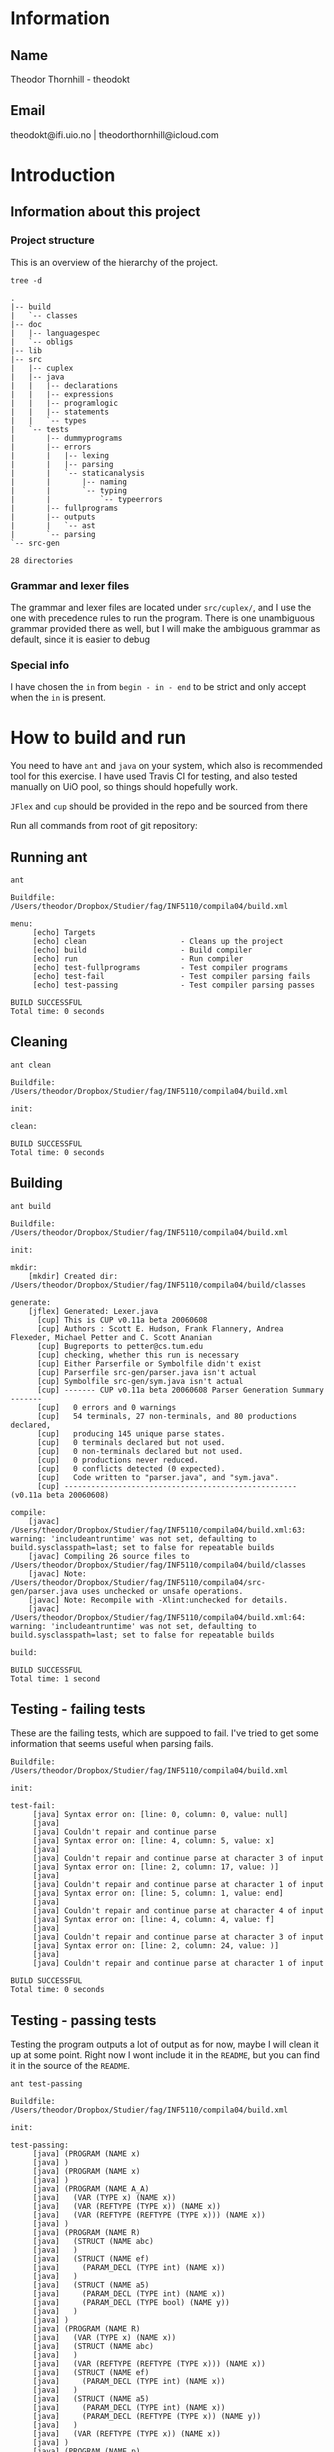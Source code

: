 * Information

** Name
Theodor Thornhill - theodokt

** Email
theodokt@ifi.uio.no | theodorthornhill@icloud.com

* Introduction
** Information about this project
*** Project structure
    This is an overview of the hierarchy of the project. 
    #+BEGIN_SRC shell :results output  :exports both
    tree -d
    #+END_SRC

    #+RESULTS:
    #+begin_example
    .
    |-- build
    |   `-- classes
    |-- doc
    |   |-- languagespec
    |   `-- obligs
    |-- lib
    |-- src
    |   |-- cuplex
    |   |-- java
    |   |   |-- declarations
    |   |   |-- expressions
    |   |   |-- programlogic
    |   |   |-- statements
    |   |   `-- types
    |   `-- tests
    |       |-- dummyprograms
    |       |-- errors
    |       |   |-- lexing
    |       |   |-- parsing
    |       |   `-- staticanalysis
    |       |       |-- naming
    |       |       `-- typing
    |       |           `-- typeerrors
    |       |-- fullprograms
    |       |-- outputs
    |       |   `-- ast
    |       `-- parsing
    `-- src-gen

    28 directories
    #+end_example

*** Grammar and lexer files
    The grammar and lexer files are located under =src/cuplex/=, and I use the one
    with precedence rules to run the program. There is one unambiguous grammar
    provided there as well, but I will make the ambiguous grammar as default,
    since it is easier to debug

*** Special info
   I have chosen the =in= from =begin - in - end= to be strict and only accept
   when the =in= is present.

* How to build and run

You need to have =ant=  and =java= on your system, which also is recommended tool for this
exercise. I have used Travis CI for testing, and also tested manually on UiO
pool, so things should hopefully work.

=JFlex= and =cup= should be provided in the repo and be sourced from there

Run all commands from root of git repository:
** Running ant
#+NAME: ant
#+BEGIN_SRC shell :results output :exports both
ant
#+END_SRC

#+RESULTS: ant
#+begin_example
Buildfile: /Users/theodor/Dropbox/Studier/fag/INF5110/compila04/build.xml

menu:
     [echo] Targets                             
     [echo] clean                     - Cleans up the project
     [echo] build                     - Build compiler
     [echo] run                       - Run compiler
     [echo] test-fullprograms         - Test compiler programs
     [echo] test-fail                 - Test compiler parsing fails
     [echo] test-passing              - Test compiler parsing passes

BUILD SUCCESSFUL
Total time: 0 seconds
#+end_example

** Cleaning
#+NAME: clean
#+BEGIN_SRC shell :results output :exports both
ant clean
#+END_SRC

#+RESULTS: clean
: Buildfile: /Users/theodor/Dropbox/Studier/fag/INF5110/compila04/build.xml
: 
: init:
: 
: clean:
: 
: BUILD SUCCESSFUL
: Total time: 0 seconds

** Building
#+NAME: build
#+BEGIN_SRC shell :results output :exports both
ant build
#+END_SRC

#+RESULTS: build
#+begin_example
Buildfile: /Users/theodor/Dropbox/Studier/fag/INF5110/compila04/build.xml

init:

mkdir:
    [mkdir] Created dir: /Users/theodor/Dropbox/Studier/fag/INF5110/compila04/build/classes

generate:
    [jflex] Generated: Lexer.java
      [cup] This is CUP v0.11a beta 20060608
      [cup] Authors : Scott E. Hudson, Frank Flannery, Andrea Flexeder, Michael Petter and C. Scott Ananian
      [cup] Bugreports to petter@cs.tum.edu
      [cup] checking, whether this run is necessary
      [cup] Either Parserfile or Symbolfile didn't exist
      [cup] Parserfile src-gen/parser.java isn't actual
      [cup] Symbolfile src-gen/sym.java isn't actual
      [cup] ------- CUP v0.11a beta 20060608 Parser Generation Summary -------
      [cup]   0 errors and 0 warnings
      [cup]   54 terminals, 27 non-terminals, and 80 productions declared, 
      [cup]   producing 145 unique parse states.
      [cup]   0 terminals declared but not used.
      [cup]   0 non-terminals declared but not used.
      [cup]   0 productions never reduced.
      [cup]   0 conflicts detected (0 expected).
      [cup]   Code written to "parser.java", and "sym.java".
      [cup] ---------------------------------------------------- (v0.11a beta 20060608)

compile:
    [javac] /Users/theodor/Dropbox/Studier/fag/INF5110/compila04/build.xml:63: warning: 'includeantruntime' was not set, defaulting to build.sysclasspath=last; set to false for repeatable builds
    [javac] Compiling 26 source files to /Users/theodor/Dropbox/Studier/fag/INF5110/compila04/build/classes
    [javac] Note: /Users/theodor/Dropbox/Studier/fag/INF5110/compila04/src-gen/parser.java uses unchecked or unsafe operations.
    [javac] Note: Recompile with -Xlint:unchecked for details.
    [javac] /Users/theodor/Dropbox/Studier/fag/INF5110/compila04/build.xml:64: warning: 'includeantruntime' was not set, defaulting to build.sysclasspath=last; set to false for repeatable builds

build:

BUILD SUCCESSFUL
Total time: 1 second
#+end_example

** Testing - failing tests
   These are the failing tests, which are suppoed to fail. I've tried to get
   some information that seems useful when parsing fails.
#+NAME: test-failing
#+BEGIN_SRC shell :results output :exports results
ant test-fail
#+END_SRC

#+RESULTS: test-failing
#+begin_example
Buildfile: /Users/theodor/Dropbox/Studier/fag/INF5110/compila04/build.xml

init:

test-fail:
     [java] Syntax error on: [line: 0, column: 0, value: null]
     [java] 
     [java] Couldn't repair and continue parse
     [java] Syntax error on: [line: 4, column: 5, value: x]
     [java] 
     [java] Couldn't repair and continue parse at character 3 of input
     [java] Syntax error on: [line: 2, column: 17, value: )]
     [java] 
     [java] Couldn't repair and continue parse at character 1 of input
     [java] Syntax error on: [line: 5, column: 1, value: end]
     [java] 
     [java] Couldn't repair and continue parse at character 4 of input
     [java] Syntax error on: [line: 4, column: 4, value: f]
     [java] 
     [java] Couldn't repair and continue parse at character 3 of input
     [java] Syntax error on: [line: 2, column: 24, value: )]
     [java] 
     [java] Couldn't repair and continue parse at character 1 of input

BUILD SUCCESSFUL
Total time: 0 seconds
#+end_example

** Testing - passing tests
Testing the program outputs a lot of output as for now, maybe I will clean it up
at some point. Right now I wont include it in the =README=, but you can find it in
the source of the =README=.
#+NAME: test
#+BEGIN_SRC shell :results output
ant test-passing
#+END_SRC

#+RESULTS: test
#+begin_example
Buildfile: /Users/theodor/Dropbox/Studier/fag/INF5110/compila04/build.xml

init:

test-passing:
     [java] (PROGRAM (NAME x)
     [java] )
     [java] (PROGRAM (NAME x)
     [java] )
     [java] (PROGRAM (NAME A_A)
     [java]   (VAR (TYPE x) (NAME x))
     [java]   (VAR (REFTYPE (TYPE x)) (NAME x))
     [java]   (VAR (REFTYPE (REFTYPE (TYPE x))) (NAME x))
     [java] )
     [java] (PROGRAM (NAME R)
     [java]   (STRUCT (NAME abc)
     [java]   )
     [java]   (STRUCT (NAME ef)
     [java]     (PARAM_DECL (TYPE int) (NAME x))
     [java]   )
     [java]   (STRUCT (NAME a5)
     [java]     (PARAM_DECL (TYPE int) (NAME x))
     [java]     (PARAM_DECL (TYPE bool) (NAME y))
     [java]   )
     [java] )
     [java] (PROGRAM (NAME R)
     [java]   (VAR (TYPE x) (NAME x))
     [java]   (STRUCT (NAME abc)
     [java]   )
     [java]   (VAR (REFTYPE (REFTYPE (TYPE x))) (NAME x))
     [java]   (STRUCT (NAME ef)
     [java]     (PARAM_DECL (TYPE int) (NAME x))
     [java]   )
     [java]   (STRUCT (NAME a5)
     [java]     (PARAM_DECL (TYPE int) (NAME x))
     [java]     (PARAM_DECL (REFTYPE (TYPE x)) (NAME y))
     [java]   )
     [java]   (VAR (REFTYPE (TYPE x)) (NAME x))
     [java] )
     [java] (PROGRAM (NAME p)
     [java]   (PROC_DECL (TYPE void) (NAME a)
     [java]   )
     [java]   (PROC_DECL (TYPE int) (NAME a)
     [java]   )
     [java]   (PROC_DECL (TYPE int) (NAME a)
     [java]     (PARAM_DECL (TYPE int) (NAME a))
     [java] 
     [java]   )
     [java]   (PROC_DECL (TYPE int) (NAME a)
     [java]     (PARAM_DECL (TYPE int) (NAME a))
     [java]     (PARAM_DECL (TYPE bool) (NAME b))
     [java] 
     [java]   )
     [java]   (PROC_DECL (TYPE int) (NAME a)
     [java]     (PARAM_DECL (TYPE int) (NAME a))
     [java] 
     [java]     (VAR (TYPE int) (NAME x))
     [java]     (STRUCT (NAME x)
     [java]     )
     [java]     (PROC_DECL (TYPE void) (NAME b)
     [java]       (PARAM_DECL (TYPE int) (NAME b))
     [java] 
     [java]     )
     [java] 
     [java]     (ASSIGN_STMT
     [java]       (VAR (NAME x))
     [java]       (INT_LITERAL 5)
     [java]     )
     [java]     (ASSIGN_STMT
     [java]       (VAR (NAME x))
     [java]       (INT_LITERAL 5)
     [java]     )
     [java]   )
     [java] )
     [java] (PROGRAM (NAME p_p)
     [java]   (PROC_DECL (TYPE void) (NAME a)
     [java]     (ASSIGN_STMT
     [java]       (VAR (NAME x))
     [java]       (INT_LITERAL 5)
     [java]     )
     [java]     (ASSIGN_STMT
     [java]       (VAR (NAME x))
     [java]       (BINARY_OPERATION +
     [java]         (INT_LITERAL 6)
     [java]         (BINARY_OPERATION +
     [java]           (INT_LITERAL 6)
     [java]           (INT_LITERAL 8)
     [java]         )
     [java]       )
     [java]     )
     [java]     (ASSIGN_STMT
     [java]       (VAR (NAME x))
     [java]       (BINARY_OPERATION +
     [java]         (INT_LITERAL 6)
     [java]         (BINARY_OPERATION *
     [java]           (INT_LITERAL 6)
     [java]           (INT_LITERAL 8)
     [java]         )
     [java]       )
     [java]     )
     [java]     (ASSIGN_STMT
     [java]       (VAR (NAME x))
     [java]       (NOT (BINARY_OPERATION +
     [java]           (INT_LITERAL 6)
     [java]           (BINARY_OPERATION *
     [java]             (INT_LITERAL 6)
     [java]             (INT_LITERAL 8)
     [java]           )
     [java]         )
     [java]       )
     [java]     )
     [java]     (ASSIGN_STMT
     [java]       (VAR (NAME x))
     [java]       (BINARY_OPERATION &&
     [java]         (VAR (NAME a))
     [java]         (BINARY_OPERATION ||
     [java]           (VAR (NAME b))
     [java]           (BINARY_OPERATION *
     [java]             (VAR (NAME c))
     [java]             (BINARY_OPERATION +
     [java]               (INT_LITERAL 4)
     [java]               (BINARY_OPERATION ^
     [java]                 (INT_LITERAL 2)
     [java]                 (BINARY_OPERATION &&
     [java]                   (INT_LITERAL 5)
     [java]                   (NOT (VAR (NAME x))
     [java]                   )
     [java]                 )
     [java]               )
     [java]             )
     [java]           )
     [java]         )
     [java]       )
     [java]     )
     [java]     (ASSIGN_STMT
     [java]       (VAR (NAME x))
     [java]       (BINARY_OPERATION &&
     [java]         (VAR (NAME a))
     [java]         (BINARY_OPERATION ||
     [java]           (VAR (NAME b))
     [java]           (BINARY_OPERATION +
     [java]             (BINARY_OPERATION <
     [java]               (BINARY_OPERATION <
     [java]                 (VAR (NAME c))
     [java]                 (INT_LITERAL 4)
     [java]               )
     [java]               (INT_LITERAL 4)
     [java]             )
     [java]             (BINARY_OPERATION ^
     [java]               (INT_LITERAL 2)
     [java]               (BINARY_OPERATION &&
     [java]                 (INT_LITERAL 5)
     [java]                 (NOT (VAR (NAME x))
     [java]                 )
     [java]               )
     [java]             )
     [java]           )
     [java]         )
     [java]       )
     [java]     )
     [java]     (ASSIGN_STMT
     [java]       (VAR (NAME x))
     [java]       (BINARY_OPERATION <
     [java]         (VAR (NAME a))
     [java]         (BINARY_OPERATION +
     [java]           (VAR (NAME b))
     [java]           (BINARY_OPERATION <
     [java]             (VAR (NAME x))
     [java]             (VAR (NAME d))
     [java]           )
     [java]         )
     [java]       )
     [java]     )
     [java]     (ASSIGN_STMT
     [java]       (VAR (NAME x))
     [java]       (NEW a)
     [java]     )
     [java]     (ASSIGN_STMT
     [java]       (VAR (NAME x))
     [java]       (FLOAT_LITERAL 5.5)
     [java]     )
     [java]     (ASSIGN_STMT
     [java]       (VAR (NAME x))
     [java]       (REFVAR (NAME x))
     [java]     )
     [java]     (ASSIGN_STMT
     [java]       (VAR (NAME x))
     [java]       (DEREFVAR (NAME x))
     [java]     )
     [java]     (ASSIGN_STMT
     [java]       (VAR (NAME x))
     [java]       (VAR (NAME e)) (NAME x)
     [java]       )
     [java]     )
     [java]     (ASSIGN_STMT
     [java]       (VAR (NAME x))
     [java]       (DEREFVAR(VAR (NAME e)) (NAME x)
     [java]       )
     [java]     )
     [java]     (ASSIGN_STMT
     [java]       (VAR (NAME x))
     [java]       (STRING_LITERAL "abs")
     [java]     )
     [java]     (ASSIGN_STMT
     [java]       (VAR (NAME x))
     [java]       (FLOAT_LITERAL 01.0)
     [java]     )
     [java]   )
     [java] )
     [java] (PROGRAM (NAME p)
     [java]   (PROC_DECL (TYPE void) (NAME a)
     [java]     (ASSIGN_STMT
     [java]       (DEREFVAR (NAME x))
     [java]       (FLOAT_LITERAL 01.0)
     [java]     )
     [java]     (ASSIGN_STMT
     [java]       (DEREFVAR (NAME x))
     [java]       (FLOAT_LITERAL 01.0)
     [java]     )
     [java]     (IF (INT_LITERAL 1)
     [java]     )
     [java]     (IF (INT_LITERAL 2)
     [java]     )
     [java]     (IF (INT_LITERAL 2)
     [java]       (ASSIGN_STMT
     [java]         (VAR (NAME x))
     [java]         (BINARY_OPERATION +
     [java]           (VAR (NAME x))
     [java]           (INT_LITERAL 1)
     [java]         )
     [java]       )
     [java]       (ASSIGN_STMT
     [java]         (VAR (NAME x))
     [java]         (BINARY_OPERATION +
     [java]           (VAR (NAME x))
     [java]           (INT_LITERAL 1)
     [java]         )
     [java]       )
     [java]       (ASSIGN_STMT
     [java]         (VAR (NAME x))
     [java]         (BINARY_OPERATION +
     [java]           (VAR (NAME x))
     [java]           (INT_LITERAL 1)
     [java]         )
     [java]       )
     [java]       (ASSIGN_STMT
     [java]         (VAR (NAME x))
     [java]         (BINARY_OPERATION +
     [java]           (VAR (NAME x))
     [java]           (INT_LITERAL 1)
     [java]         )
     [java]       )
     [java]       (ASSIGN_STMT
     [java]         (VAR (NAME x))
     [java]         (BINARY_OPERATION +
     [java]           (VAR (NAME x))
     [java]           (INT_LITERAL 1)
     [java]         )
     [java]       )
     [java]       (ELSE
     [java]         (ASSIGN_STMT
     [java]           (VAR (NAME x))
     [java]           (BINARY_OPERATION +
     [java]             (VAR (NAME x))
     [java]             (INT_LITERAL 1)
     [java]           )
     [java]         )
     [java]         (ASSIGN_STMT
     [java]           (VAR (NAME x))
     [java]           (BINARY_OPERATION <=
     [java]             (VAR (NAME x))
     [java]             (INT_LITERAL 1)
     [java]           )
     [java]         )
     [java]       )
     [java]     )
     [java]     (WHILE (NULL_LITERAL null)
     [java]       (RETURN)
     [java]       (CALL_STMT (NAME f)
     [java]         (INT_LITERAL 2)
     [java]       )
     [java]       (CALL_STMT (NAME f)
     [java]         (INT_LITERAL 4)
     [java]         (INT_LITERAL 4)
     [java]         (INT_LITERAL 4)
     [java]         (INT_LITERAL 5)
     [java]       )
     [java]       (RETURN (BINARY_OPERATION +
     [java]           (INT_LITERAL 1)
     [java]           (INT_LITERAL 2)
     [java]         )
     [java]       )
     [java]       (IF (INT_LITERAL 2)
     [java]       )
     [java]     )
     [java]   )
     [java] )

BUILD SUCCESSFUL
Total time: 0 seconds
#+end_example

** Running all the full programs
   Lot of output here as well, so I'll keep it in the =README=.
#+NAME: full-programs
#+BEGIN_SRC shell :results output
ant test-fullprograms
#+END_SRC

#+RESULTS: full-programs
#+begin_example
Buildfile: /Users/theodor/Dropbox/Studier/fag/INF5110/compila04/build.xml

init:

test-fullprograms:
     [java] (PROGRAM (NAME euclid)
     [java]   (PROC_DECL (TYPE int) (NAME gcd)
     [java]     (PARAM_DECL (TYPE int) (NAME a))
     [java]     (PARAM_DECL (TYPE int) (NAME b))
     [java] 
     [java]     (VAR (TYPE int) (NAME res))
     [java] 
     [java]     (IF (BINARY_OPERATION =
     [java]         (VAR (NAME a))
     [java]         (INT_LITERAL 0)
     [java]       )
     [java]       (ASSIGN_STMT
     [java]         (VAR (NAME res))
     [java]         (VAR (NAME b))
     [java]       )
     [java]       (ELSE
     [java]         (WHILE (BINARY_OPERATION <>
     [java]             (VAR (NAME b))
     [java]             (INT_LITERAL 0)
     [java]           )
     [java]           (IF (BINARY_OPERATION >
     [java]               (VAR (NAME a))
     [java]               (VAR (NAME b))
     [java]             )
     [java]             (ASSIGN_STMT
     [java]               (VAR (NAME a))
     [java]               (BINARY_OPERATION -
     [java]                 (VAR (NAME a))
     [java]                 (VAR (NAME b))
     [java]               )
     [java]             )
     [java]             (ELSE
     [java]               (ASSIGN_STMT
     [java]                 (VAR (NAME b))
     [java]                 (BINARY_OPERATION -
     [java]                   (VAR (NAME b))
     [java]                   (VAR (NAME a))
     [java]                 )
     [java]               )
     [java]             )
     [java]           )
     [java]         )
     [java]         (ASSIGN_STMT
     [java]           (VAR (NAME res))
     [java]           (VAR (NAME a))
     [java]         )
     [java]       )
     [java]     )
     [java]     (RETURN (VAR (NAME res))
     [java]     )
     [java]   )
     [java]   (PROC_DECL (TYPE void) (NAME Main)
     [java]     (CALL_STMT (NAME printint)
     [java]       (CALL_STMT (NAME gcd)
     [java]         (INT_LITERAL 6)
     [java]         (INT_LITERAL 19)
     [java]       )
     [java]     )
     [java]     (CALL_STMT (NAME printline)
     [java]       (STRING_LITERAL "")
     [java]     )
     [java]     (CALL_STMT (NAME printint)
     [java]       (CALL_STMT (NAME gcd)
     [java]         (INT_LITERAL 6)
     [java]         (INT_LITERAL 9)
     [java]       )
     [java]     )
     [java]     (CALL_STMT (NAME printline)
     [java]       (STRING_LITERAL "")
     [java]     )
     [java]     (CALL_STMT (NAME printint)
     [java]       (CALL_STMT (NAME gcd)
     [java]         (INT_LITERAL 629)
     [java]         (INT_LITERAL 592)
     [java]       )
     [java]     )
     [java]     (CALL_STMT (NAME printline)
     [java]       (STRING_LITERAL "")
     [java]     )
     [java]   )
     [java] )
     [java] (PROGRAM (NAME ComplexAddition)
     [java]   (STRUCT (NAME Complex)
     [java]     (PARAM_DECL (TYPE float) (NAME Real))
     [java]     (PARAM_DECL (TYPE float) (NAME Imag))
     [java]   )
     [java]   (PROC_DECL (TYPE void) (NAME Swap)
     [java]     (PARAM_DECL (REFTYPE (TYPE int)) (NAME a))
     [java]     (PARAM_DECL (REFTYPE (TYPE int)) (NAME b))
     [java] 
     [java]     (VAR (TYPE int) (NAME tmp))
     [java] 
     [java]     (ASSIGN_STMT
     [java]       (VAR (NAME tmp))
     [java]       (VAR (NAME a))
     [java]     )
     [java]     (ASSIGN_STMT
     [java]       (VAR (NAME a))
     [java]       (VAR (NAME b))
     [java]     )
     [java]     (ASSIGN_STMT
     [java]       (VAR (NAME b))
     [java]       (VAR (NAME tmp))
     [java]     )
     [java]   )
     [java]   (PROC_DECL (TYPE Complex) (NAME Add)
     [java]     (PARAM_DECL (TYPE Complex) (NAME a))
     [java]     (PARAM_DECL (TYPE Complex) (NAME b))
     [java] 
     [java]     (VAR (TYPE Complex) (NAME retval))
     [java] 
     [java]     (ASSIGN_STMT
     [java]       (VAR (NAME retval))
     [java]       (NEW Complex)
     [java]     )
     [java]     (ASSIGN_STMT
     [java]       (VAR (NAME retval)) (NAME Real)
     [java]       )
     [java]       (BINARY_OPERATION +
     [java]         (VAR (NAME a)) (NAME Real)
     [java]         )
     [java]         (VAR (NAME b)) (NAME Real)
     [java]         )
     [java]       )
     [java]     )
     [java]     (ASSIGN_STMT
     [java]       (VAR (NAME retval)) (NAME Imag)
     [java]       )
     [java]       (BINARY_OPERATION +
     [java]         (VAR (NAME a)) (NAME Imag)
     [java]         )
     [java]         (VAR (NAME b)) (NAME Imag)
     [java]         )
     [java]       )
     [java]     )
     [java]     (RETURN (VAR (NAME retval))
     [java]     )
     [java]   )
     [java]   (PROC_DECL (TYPE int) (NAME Max)
     [java]     (PARAM_DECL (TYPE int) (NAME a))
     [java]     (PARAM_DECL (TYPE int) (NAME b))
     [java] 
     [java]     (IF (BINARY_OPERATION >
     [java]         (VAR (NAME a))
     [java]         (VAR (NAME b))
     [java]       )
     [java]       (RETURN (VAR (NAME a))
     [java]       )
     [java]     )
     [java]     (RETURN (VAR (NAME b))
     [java]     )
     [java]   )
     [java]   (PROC_DECL (TYPE void) (NAME main)
     [java]     (PROC_DECL (TYPE float) (NAME Square)
     [java]       (PARAM_DECL (TYPE float) (NAME val))
     [java] 
     [java]       (RETURN (BINARY_OPERATION ^
     [java]           (VAR (NAME val))
     [java]           (FLOAT_LITERAL 2.0)
     [java]         )
     [java]       )
     [java]     )
     [java]     (VAR (TYPE float) (NAME num))
     [java] 
     [java]     (ASSIGN_STMT
     [java]       (VAR (NAME num))
     [java]       (FLOAT_LITERAL 6.480740)
     [java]     )
     [java]     (CALL_STMT (NAME print_float)
     [java]       (VAR (NAME num))
     [java]     )
     [java]     (CALL_STMT (NAME print_str)
     [java]       (STRING_LITERAL " squared is ")
     [java]     )
     [java]     (CALL_STMT (NAME print_float)
     [java]       (CALL_STMT (NAME Square)
     [java]         (VAR (NAME num))
     [java]       )
     [java]     )
     [java]     (RETURN)
     [java]   )
     [java] )
     [java] (PROGRAM (NAME plog)
     [java]   (PROC_DECL (TYPE void) (NAME symbols)
     [java]     (PARAM_DECL (TYPE int) (NAME n))
     [java]     (PARAM_DECL (TYPE string) (NAME zz))
     [java] 
     [java]     (VAR (TYPE int) (NAME i))
     [java] 
     [java]     (ASSIGN_STMT
     [java]       (VAR (NAME i))
     [java]       (INT_LITERAL 0)
     [java]     )
     [java]     (WHILE (BINARY_OPERATION <
     [java]         (VAR (NAME i))
     [java]         (VAR (NAME n))
     [java]       )
     [java]       (CALL_STMT (NAME printstr)
     [java]         (VAR (NAME zz))
     [java]       )
     [java]       (ASSIGN_STMT
     [java]         (VAR (NAME i))
     [java]         (BINARY_OPERATION +
     [java]           (VAR (NAME i))
     [java]           (INT_LITERAL 1)
     [java]         )
     [java]       )
     [java]     )
     [java]   )
     [java]   (PROC_DECL (TYPE void) (NAME skriv_plog)
     [java]     (VAR (TYPE int) (NAME h))
     [java]     (VAR (TYPE int) (NAME j))
     [java] 
     [java]     (ASSIGN_STMT
     [java]       (VAR (NAME h))
     [java]       (INT_LITERAL 5)
     [java]     )
     [java]     (ASSIGN_STMT
     [java]       (VAR (NAME j))
     [java]       (INT_LITERAL 0)
     [java]     )
     [java]     (WHILE (BINARY_OPERATION <
     [java]         (VAR (NAME j))
     [java]         (VAR (NAME h))
     [java]       )
     [java]       (CALL_STMT (NAME symbols)
     [java]         (VAR (NAME j))
     [java]         (STRING_LITERAL " ")
     [java]       )
     [java]       (CALL_STMT (NAME symbols)
     [java]         (INT_LITERAL 1)
     [java]         (STRING_LITERAL "X")
     [java]       )
     [java]       (CALL_STMT (NAME symbols)
     [java]         (BINARY_OPERATION *
     [java]           (BINARY_OPERATION -
     [java]             (VAR (NAME h))
     [java]             (BINARY_OPERATION -
     [java]               (VAR (NAME j))
     [java]               (INT_LITERAL 1)
     [java]             )
     [java]           )
     [java]           (INT_LITERAL 2)
     [java]         )
     [java]         (STRING_LITERAL " ")
     [java]       )
     [java]       (CALL_STMT (NAME symbols)
     [java]         (INT_LITERAL 1)
     [java]         (STRING_LITERAL "X")
     [java]       )
     [java]       (CALL_STMT (NAME printline)
     [java]         (STRING_LITERAL "")
     [java]       )
     [java]       (ASSIGN_STMT
     [java]         (VAR (NAME j))
     [java]         (BINARY_OPERATION +
     [java]           (VAR (NAME j))
     [java]           (INT_LITERAL 1)
     [java]         )
     [java]       )
     [java]     )
     [java]   )
     [java]   (PROC_DECL (TYPE void) (NAME Main)
     [java]     (CALL_STMT (NAME skriv_plog))
     [java]   )
     [java] )
     [java] (PROGRAM (NAME runme)
     [java]   (STRUCT (NAME Complex)
     [java]     (PARAM_DECL (TYPE float) (NAME Real))
     [java]     (PARAM_DECL (TYPE float) (NAME Imag))
     [java]   )
     [java]   (VAR (TYPE Complex) (NAME dummy))
     [java]   (PROC_DECL (TYPE Complex) (NAME Add)
     [java]     (PARAM_DECL (TYPE Complex) (NAME a))
     [java]     (PARAM_DECL (TYPE Complex) (NAME b))
     [java] 
     [java]     (VAR (TYPE Complex) (NAME retval))
     [java] 
     [java]     (ASSIGN_STMT
     [java]       (VAR (NAME retval))
     [java]       (NEW Complex)
     [java]     )
     [java]     (ASSIGN_STMT
     [java]       (VAR (NAME retval)) (NAME Real)
     [java]       )
     [java]       (BINARY_OPERATION +
     [java]         (VAR (NAME a)) (NAME Real)
     [java]         )
     [java]         (VAR (NAME b)) (NAME Real)
     [java]         )
     [java]       )
     [java]     )
     [java]     (ASSIGN_STMT
     [java]       (VAR (NAME retval)) (NAME Imag)
     [java]       )
     [java]       (BINARY_OPERATION +
     [java]         (VAR (NAME a)) (NAME Imag)
     [java]         )
     [java]         (VAR (NAME b)) (NAME Imag)
     [java]         )
     [java]       )
     [java]     )
     [java]     (RETURN (VAR (NAME retval))
     [java]     )
     [java]   )
     [java]   (PROC_DECL (TYPE int) (NAME Max)
     [java]     (PARAM_DECL (TYPE int) (NAME a))
     [java]     (PARAM_DECL (TYPE int) (NAME b))
     [java] 
     [java]     (VAR (TYPE int) (NAME res))
     [java] 
     [java]     (IF (BINARY_OPERATION >
     [java]         (VAR (NAME a))
     [java]         (VAR (NAME b))
     [java]       )
     [java]       (ASSIGN_STMT
     [java]         (VAR (NAME res))
     [java]         (VAR (NAME a))
     [java]       )
     [java]       (ELSE
     [java]         (ASSIGN_STMT
     [java]           (VAR (NAME res))
     [java]           (VAR (NAME b))
     [java]         )
     [java]       )
     [java]     )
     [java]     (RETURN (VAR (NAME res))
     [java]     )
     [java]   )
     [java]   (PROC_DECL (TYPE void) (NAME printCmplx)
     [java]     (PARAM_DECL (TYPE Complex) (NAME pr))
     [java] 
     [java]     (CALL_STMT (NAME printstr)
     [java]       (STRING_LITERAL "Real ")
     [java]     )
     [java]     (CALL_STMT (NAME printfloat)
     [java]       (VAR (NAME pr)) (NAME Real)
     [java]       )
     [java]     )
     [java]     (CALL_STMT (NAME printline)
     [java]       (STRING_LITERAL "")
     [java]     )
     [java]     (CALL_STMT (NAME printstr)
     [java]       (STRING_LITERAL "Imag ")
     [java]     )
     [java]     (CALL_STMT (NAME printfloat)
     [java]       (VAR (NAME pr)) (NAME Imag)
     [java]       )
     [java]     )
     [java]     (CALL_STMT (NAME printline)
     [java]       (STRING_LITERAL "")
     [java]     )
     [java]   )
     [java]   (PROC_DECL (TYPE void) (NAME test)
     [java]     (VAR (TYPE Complex) (NAME c1))
     [java]     (VAR (TYPE Complex) (NAME c2))
     [java]     (VAR (TYPE Complex) (NAME cAdd))
     [java]     (VAR (TYPE int) (NAME x))
     [java]     (VAR (TYPE int) (NAME y))
     [java]     (VAR (TYPE int) (NAME max))
     [java] 
     [java]     (ASSIGN_STMT
     [java]       (VAR (NAME c1))
     [java]       (NEW Complex)
     [java]     )
     [java]     (ASSIGN_STMT
     [java]       (VAR (NAME c2))
     [java]       (NEW Complex)
     [java]     )
     [java]     (ASSIGN_STMT
     [java]       (VAR (NAME c1)) (NAME Real)
     [java]       )
     [java]       (INT_LITERAL 1)
     [java]     )
     [java]     (ASSIGN_STMT
     [java]       (VAR (NAME c1)) (NAME Imag)
     [java]       )
     [java]       (INT_LITERAL 2)
     [java]     )
     [java]     (ASSIGN_STMT
     [java]       (VAR (NAME c2)) (NAME Real)
     [java]       )
     [java]       (INT_LITERAL 3)
     [java]     )
     [java]     (ASSIGN_STMT
     [java]       (VAR (NAME c2)) (NAME Imag)
     [java]       )
     [java]       (INT_LITERAL 4)
     [java]     )
     [java]     (CALL_STMT (NAME printCmplx)
     [java]       (CALL_STMT (NAME Add)
     [java]         (VAR (NAME c1))
     [java]         (VAR (NAME c2))
     [java]       )
     [java]     )
     [java]     (ASSIGN_STMT
     [java]       (VAR (NAME x))
     [java]       (INT_LITERAL 3)
     [java]     )
     [java]     (ASSIGN_STMT
     [java]       (VAR (NAME y))
     [java]       (INT_LITERAL 7)
     [java]     )
     [java]     (ASSIGN_STMT
     [java]       (VAR (NAME max))
     [java]       (CALL_STMT (NAME Max)
     [java]         (VAR (NAME y))
     [java]         (VAR (NAME x))
     [java]       )
     [java]     )
     [java]   )
     [java]   (PROC_DECL (TYPE void) (NAME printStr)
     [java]     (PARAM_DECL (TYPE string) (NAME str))
     [java] 
     [java]     (CALL_STMT (NAME printstr)
     [java]       (VAR (NAME str))
     [java]     )
     [java]   )
     [java]   (PROC_DECL (TYPE void) (NAME inOutTest)
     [java]     (VAR (TYPE int) (NAME v1))
     [java]     (VAR (TYPE int) (NAME v2))
     [java] 
     [java]     (CALL_STMT (NAME printline)
     [java]       (STRING_LITERAL "skriv v1")
     [java]     )
     [java]     (ASSIGN_STMT
     [java]       (VAR (NAME v1))
     [java]       (CALL_STMT (NAME readint))
     [java]     )
     [java]     (CALL_STMT (NAME printline)
     [java]       (STRING_LITERAL "skriv v2")
     [java]     )
     [java]     (ASSIGN_STMT
     [java]       (VAR (NAME v2))
     [java]       (CALL_STMT (NAME readint))
     [java]     )
     [java]     (CALL_STMT (NAME printstr)
     [java]       (STRING_LITERAL "Storst ")
     [java]     )
     [java]     (CALL_STMT (NAME printint)
     [java]       (CALL_STMT (NAME Max)
     [java]         (VAR (NAME v1))
     [java]         (VAR (NAME v2))
     [java]       )
     [java]     )
     [java]     (CALL_STMT (NAME printline)
     [java]       (STRING_LITERAL "")
     [java]     )
     [java]   )
     [java]   (PROC_DECL (TYPE void) (NAME Main)
     [java]     (VAR (TYPE float) (NAME num))
     [java]     (VAR (TYPE int) (NAME num2))
     [java]     (VAR (TYPE string) (NAME navn))
     [java] 
     [java]     (ASSIGN_STMT
     [java]       (VAR (NAME num))
     [java]       (FLOAT_LITERAL 6.480740)
     [java]     )
     [java]     (CALL_STMT (NAME printfloat)
     [java]       (VAR (NAME num))
     [java]     )
     [java]     (CALL_STMT (NAME printline)
     [java]       (STRING_LITERAL "")
     [java]     )
     [java]     (ASSIGN_STMT
     [java]       (VAR (NAME num2))
     [java]       (INT_LITERAL 7)
     [java]     )
     [java]     (CALL_STMT (NAME printint)
     [java]       (VAR (NAME num2))
     [java]     )
     [java]     (CALL_STMT (NAME printline)
     [java]       (STRING_LITERAL "")
     [java]     )
     [java]     (ASSIGN_STMT
     [java]       (VAR (NAME navn))
     [java]       (STRING_LITERAL "TestNavn")
     [java]     )
     [java]     (CALL_STMT (NAME printStr)
     [java]       (VAR (NAME navn))
     [java]     )
     [java]     (CALL_STMT (NAME printline)
     [java]       (STRING_LITERAL "")
     [java]     )
     [java]     (CALL_STMT (NAME test))
     [java]     (CALL_STMT (NAME inOutTest))
     [java]     (ASSIGN_STMT
     [java]       (VAR (NAME dummy))
     [java]       (NEW Complex)
     [java]     )
     [java]     (ASSIGN_STMT
     [java]       (VAR (NAME dummy)) (NAME Real)
     [java]       )
     [java]       (FLOAT_LITERAL 1.0)
     [java]     )
     [java]     (ASSIGN_STMT
     [java]       (VAR (NAME dummy)) (NAME Imag)
     [java]       )
     [java]       (FLOAT_LITERAL 2.0)
     [java]     )
     [java]     (CALL_STMT (NAME printCmplx)
     [java]       (VAR (NAME dummy))
     [java]     )
     [java]     (CALL_STMT (NAME printline)
     [java]       (STRING_LITERAL "DONE")
     [java]     )
     [java]   )
     [java] )

BUILD SUCCESSFUL
Total time: 0 seconds
#+end_example

** Running the program
Run the program by running this command:
#+NAME: test-run
#+BEGIN_SRC shell :results output :exports both
ant run
#+END_SRC

* Results of run

#+RESULTS: test-run
#+begin_example
Buildfile: /Users/theodor/Dropbox/Studier/fag/INF5110/compila04/build.xml

init:

run:
     [java] (PROGRAM (NAME ComplexAddition)
     [java]   (STRUCT (NAME Complex)
     [java]     (PARAM_DECL (TYPE float) (NAME Real))
     [java]     (PARAM_DECL (TYPE float) (NAME Imag))
     [java]   )
     [java]   (PROC_DECL (TYPE void) (NAME Swap)
     [java]     (PARAM_DECL (REFTYPE (TYPE int)) (NAME a))
     [java]     (PARAM_DECL (REFTYPE (TYPE int)) (NAME b))
     [java] 
     [java]     (VAR (TYPE int) (NAME tmp))
     [java] 
     [java]     (ASSIGN_STMT
     [java]       (VAR (NAME tmp))
     [java]       (VAR (NAME a))
     [java]     )
     [java]     (ASSIGN_STMT
     [java]       (VAR (NAME a))
     [java]       (VAR (NAME b))
     [java]     )
     [java]     (ASSIGN_STMT
     [java]       (VAR (NAME b))
     [java]       (VAR (NAME tmp))
     [java]     )
     [java]   )
     [java]   (PROC_DECL (TYPE Complex) (NAME Add)
     [java]     (PARAM_DECL (TYPE Complex) (NAME a))
     [java]     (PARAM_DECL (TYPE Complex) (NAME b))
     [java] 
     [java]     (VAR (TYPE Complex) (NAME retval))
     [java] 
     [java]     (ASSIGN_STMT
     [java]       (VAR (NAME retval))
     [java]       (NEW Complex)
     [java]     )
     [java]     (ASSIGN_STMT
     [java]       (VAR (NAME retval)) (NAME Real)
     [java]       )
     [java]       (BINARY_OPERATION +
     [java]         (VAR (NAME a)) (NAME Real)
     [java]         )
     [java]         (VAR (NAME b)) (NAME Real)
     [java]         )
     [java]       )
     [java]     )
     [java]     (ASSIGN_STMT
     [java]       (VAR (NAME retval)) (NAME Imag)
     [java]       )
     [java]       (BINARY_OPERATION +
     [java]         (VAR (NAME a)) (NAME Imag)
     [java]         )
     [java]         (VAR (NAME b)) (NAME Imag)
     [java]         )
     [java]       )
     [java]     )
     [java]     (RETURN (VAR (NAME retval))
     [java]     )
     [java]   )
     [java]   (PROC_DECL (TYPE int) (NAME Max)
     [java]     (PARAM_DECL (TYPE int) (NAME a))
     [java]     (PARAM_DECL (TYPE int) (NAME b))
     [java] 
     [java]     (IF (BINARY_OPERATION >
     [java]         (VAR (NAME a))
     [java]         (VAR (NAME b))
     [java]       )
     [java]       (RETURN (VAR (NAME a))
     [java]       )
     [java]     )
     [java]     (RETURN (VAR (NAME b))
     [java]     )
     [java]   )
     [java]   (PROC_DECL (TYPE void) (NAME main)
     [java]     (PROC_DECL (TYPE float) (NAME Square)
     [java]       (PARAM_DECL (TYPE float) (NAME val))
     [java] 
     [java]       (RETURN (BINARY_OPERATION ^
     [java]           (VAR (NAME val))
     [java]           (FLOAT_LITERAL 2.0)
     [java]         )
     [java]       )
     [java]     )
     [java]     (VAR (TYPE float) (NAME num))
     [java] 
     [java]     (ASSIGN_STMT
     [java]       (VAR (NAME num))
     [java]       (FLOAT_LITERAL 6.480740)
     [java]     )
     [java]     (CALL_STMT (NAME print_float)
     [java]       (VAR (NAME num))
     [java]     )
     [java]     (CALL_STMT (NAME print_str)
     [java]       (STRING_LITERAL " squared is ")
     [java]     )
     [java]     (CALL_STMT (NAME print_float)
     [java]       (CALL_STMT (NAME Square)
     [java]         (VAR (NAME num))
     [java]       )
     [java]     )
     [java]     (RETURN)
     [java]   )
     [java] )

BUILD SUCCESSFUL
Total time: 0 seconds
#+end_example

* Notes
** Thoughts
*** Expressions need to know what they evaluate to.
    For example, I need to know if the =not= expression is legal. =not= cannot
    negate arithmetic, only boolean values. Maybe create a different class for
    logical operations compared to arithmetic  operations?
*** What can expressions be?
**** literals - they are self evaluating
**** compound expressions - they need to recur, or bottom out to literal
**** call-stmt - evaluates its parameters, can be literals or exprs
**** var-refvar-derefvar - recurs exprs again
**** binary operators can be logical, relational or arit. 
**** unary only =not=
**** call is only =stmt=, others inherit from =expr=
** [0/1] CodeGenerationHelper
   - [ ] [[file:src/java/programlogic/CodeGenerationHelper.java::public%20static%20CodeType%20exprEelper(CodeFile%20codeFile,%20Object%20node)%20{][exprHelper]]
** [0/5] Statements
   Add code for generateCode
     - [ ] [[file:src/java/statements/While.java::public%20void%20generateCode(CodeFile%20codeFile)%20{%20}][while]] 
     - [ ] [[file:src/java/statements/Call.java::public%20void%20generateCode(CodeFile%20codeFile)%20{%20}][call]]
     - [ ] [[file:src/java/statements/If.java::public%20void%20generateCode(CodeFile%20codeFile)%20{%20}][if]]
     - [ ] [[file:src/java/statements/Return.java::public%20void%20generateCode(CodeFile%20codeFile)%20{%20}][return]]
     - [ ] [[file:src/java/statements/Assign.java::public%20void%20generateCode(CodeFile%20codeFile)%20{%20}][assign]]
** [0/5] Declarations
   - [ ] [[file:src/java/declarations/ProcDecl.java::public%20void%20generateCode(CodeFile%20codeFile)%20{][proc]]
   - [ ] [[file:src/java/declarations/Param.java::public%20void%20generateCode(CodeStruct%20struct)%20{][param]]
   - [ ] [[file:src/java/declarations/Program.java::public%20void%20generateCode(CodeFile%20codeFile)%20{][program]]
   - [ ] [[file:src/java/declarations/RecDecl.java::public%20void%20generateCode(CodeFile%20codeFile)%20{][recdecl]]
   - [ ] [[file:src/java/declarations/VarDecl.java::public%20void%20generateCode(CodeFile%20codeFile)%20{][vardecl]]

** [0/7] Expressions
   - [ ] [[file:src/java/expressions/BinaryExpr.java::public%20void%20generateCode(CodeFile%20codeFile)%20{%20}][Binaryexpr]]
   - [ ] [[file:src/java/expressions/Var.java::public%20void%20generateCode(CodeFile%20codeFile)%20{%20}][var]]
   - [ ][[file:src/java/expressions/DerefVar.java::public%20void%20generateCode(CodeFile%20codeFile)%20{][ derefvar]]
   - [ ] [[file:src/java/expressions/Literal.java::public%20void%20generateCode(CodeFile%20codeFile)%20{][literal]]
   - [ ] [[file:src/java/expressions/NestedExpr.java::public%20void%20generateCode(CodeFile%20codeFile)%20{][nestedexpr]]
   - [ ] [[file:src/java/expressions/New.java::public%20void%20generateCode(CodeFile%20codeFile)%20{][new]]
   - [ ] [[file:src/java/expressions/Not.java::public%20void%20generateCode(CodeFile%20codeFile)%20{][not]]
   - [ ] [[file:src/java/expressions/RefVar.java::public%20void%20generateCode(CodeFile%20codeFile)%20{][refvar]]

** [0/2] Literals
   - [ ] How to handle the [[file:src/cuplex/compila.lex::"true"%20{%20return%20symbol(sym.TRUE,%20yytext());%20}%20"false"%20{%20return%20symbol(sym.FALSE,%20yytext());%20}][bool literal]] 
   - [ ] Literals can never be [[file:src/java/expressions/Literal.java:::%20VoidType.TYPE;%20//%20TODO:%20Literals%20can%20never%20be%20void.%20Fix][void]]. Error report?


